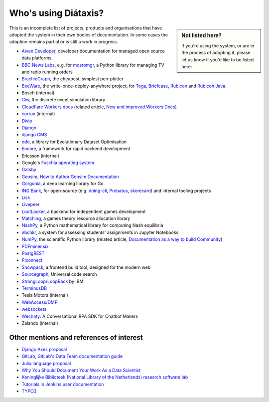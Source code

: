 .. meta::
   :description:
       Adopted by IBM LoopBack, Cloudflare and dozens of other products and projects, the Diátaxis framework provides a
       lightweight and flexible architecture for technical documentaion.
   :keywords: documentation, four, kinds

..  _adoption:

Who's using Diátaxis?
=============================================

..  sidebar:: Not listed here?

    If you're using the system, or are in the process of adopting it, please let us know if you'd like to be
    listed here.

This is an incomplete list of projects, products and organisations that have adopted the system in their own
bodies of documentation. In some cases the adoption remains partial or is still a work in progress.

* `Aiven Developer <https://developer.aiven.io>`_, developer documentation for managed open source data platforms
* `BBC News Labs <https://bbcnewslabs.co.uk/>`_, e.g. for `mosromgr <https://mosromgr.readthedocs.io>`_, a Python
  library for managing TV and radio running orders
* `BrachioGraph <https://www.brachiograph.art>`_, the cheapest, simplest pen-plotter
* `BeeWare <https://beeware.org>`_, the write-once-deploy-anywhere project, for `Toga <https://toga.readthedocs.io>`_,
  `Briefcase <https://briefcase.readthedocs.io>`_, `Rubicon <https://rubicon-objc.readthedocs.io>`_ and `Rubicon Java
  <https://rubicon-objc.readthedocs.io>`_.
* Bosch (internal)
* `Ciw <https://ciw.readthedocs.io>`_, the discrete event simulation library
* `Cloudflare Workers docs <https://blog.cloudflare.com/new-and-improved-workers-docs/>`_ (related article, `New and
  improved Workers Docs <https://blog.cloudflare.com/new-and-improved-workers-docs/>`_)
* `corrux <https://corrux.io/>`_ (internal)
* `Divio <https://docs.divio.com/>`_
* `Django <https://docs.djangoproject.com/en/dev/#how-the-documentation-is-organized>`_
* `django CMS <https://docs.django-cms.org>`_
* `edo <https://edo.readthedocs.io>`_, a library for Evolutionary Dataset Optimisation
* `Encore <https://encore.dev/docs>`_, a framework for rapid backend development
* Ericsson (internal)
* Google's `Fuschia operating system <https://fuchsia.dev/>`_ 
* `Gatsby <https://www.gatsbyjs.com/docs/>`_
* `Gensim <https://radimrehurek.com/gensim/auto_examples/index.html>`_, `How to Author Gensim Documentation
  <https://radimrehurek.com/gensim/auto_examples/howtos/run_doc.html>`_
* `Gorgonia <https://gorgonia.org>`_, a deep learning library for Go
* `ING Bank <https://www.ing.com>`_, for open-source (e.g. `doing-cli <https://github.com/ing-bank/doing-cli>`_,
  `Probatus <https://github.com/ing-bank/probatus>`_, `skorecard <https://github.com/timvink/skorecard>`_) and internal
  tooling projects
* `Lisk <https://lisk.io>`_
* `Livepeer <https://livepeer.org>`_
* `LootLocker <https://docs.lootlocker.io>`_, a backend for independent games development
* `Matching <https://matching.readthedocs.io>`_, a games theory resource allocation library
* `NashPy <https://nashpy.readthedocs.io>`_, a Python mathematical library for computing Nash equilibria
* `nbchkr <https://nbchkr.readthedocs.io>`_, a system for assessing students' assignments in Jupyter Notebooks
* `NumPy <https://numpy.org/devdocs/>`_, the scientific Python library (related article, `Documentation as a way to
  build Community <http://labs.quansight.org/blog/2020/03/documentation-as-a-way-to-build-community/>`_)
* `PDFminer.six <https://pdfminersix.readthedocs.io>`_
* `PostgREST <http://postgrest.org>`_
* `PIconnect <https://piconnect.readthedocs.io>`_
* `Snowpack <https://www.snowpack.dev/>`_, a frontend build tool, designed for the modern web
* `Sourcegraph <https://docs.sourcegraph.com/>`_, Universal code search
* `StrongLoop/LoopBack <https://loopback.io/doc/en/lb4>`_ by IBM
* `TerminusDB <https://terminusdb.com/docs/terminusdb/#/>`_
* Tesla Motors (internal)
* `WebAccess/DMP <https://docs.wadmp.com>`_
* `websockets <https://websockets.readthedocs.io>`_
* `Wechaty <https://wechaty.js.org/docs/>`_: A Conversational RPA SDK for Chatbot Makers
* Zalando (internal)


Other mentions and references of interest
-----------------------------------------

* `Django Axes proposal <https://github.com/jazzband/django-axes/issues/410>`_
* `GitLab <https://docs.gitlab.com/ee/development/documentation/styleguide.html#no-special-types>`_, `GitLab's Data
  Team documentation guide
  <https://about.gitlab.com/handbook/business-ops/data-team/documentation/#documentation-types>`_
* `Julia language proposal <https://github.com/JuliaLang/julia/pull/33936#issuecomment-606966229>`_
* `Why You Should Document Your Work As a Data Scientist <https://towardsdatascience.com/why-you-should-document-your-work-as-a-data-scientist-a265af8a373>`_
* `Koninglijke Biblioteek (National Library of the Netherlands) research software lab
  <https://lab.kb.nl/about-us/blog/documentation>`_
* `Tutorials in Jenkins user documentation
  <https://www.jenkins.io/blog/2017/11/27/tutorials-in-the-jenkins-user-documentation/>`_
* `TYPO3 <https://docs.typo3.org/m/typo3/docs-how-to-document/master/en-us/WritingContent/Index.html>`_
